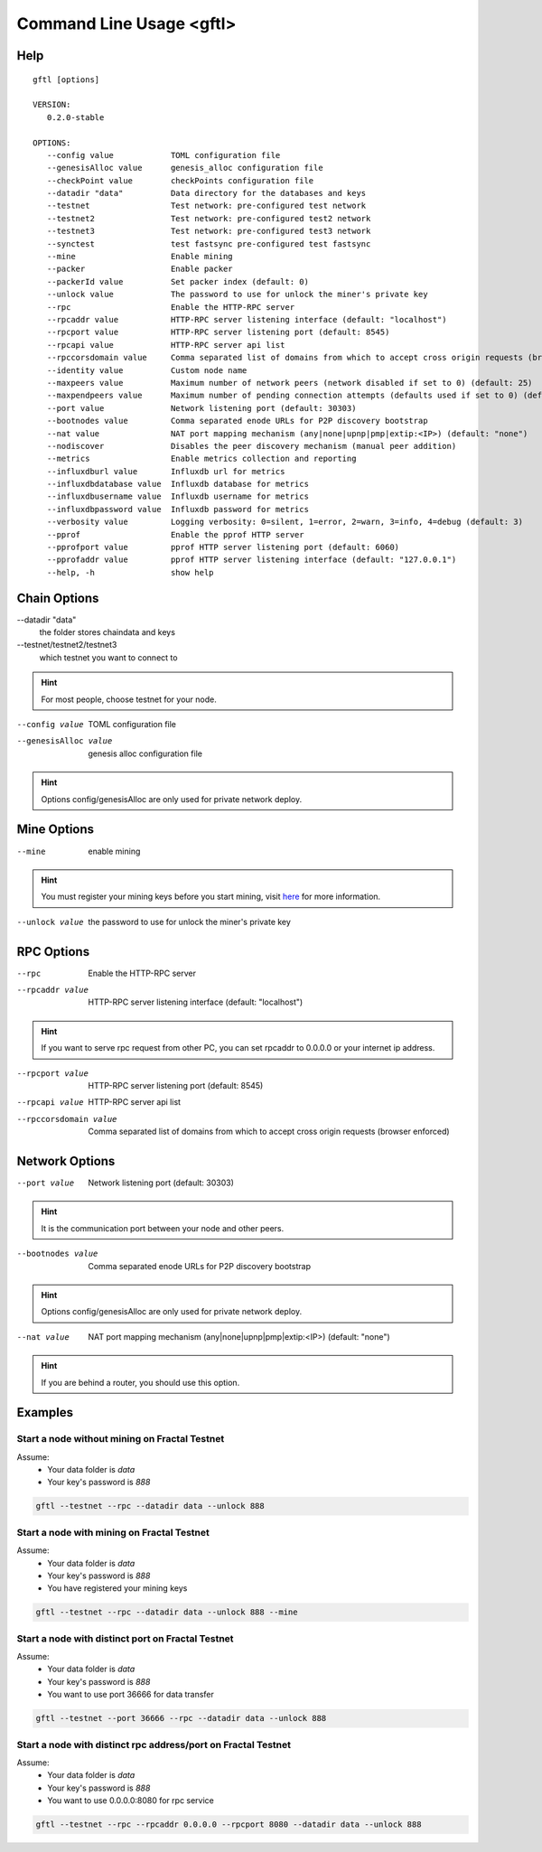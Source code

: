 Command Line Usage <gftl>
====================================
Help
------------------------------------
.. parsed-literal::
    gftl [options]

    VERSION:
       0.2.0-stable

    OPTIONS:
       --config value            TOML configuration file
       --genesisAlloc value      genesis_alloc configuration file
       --checkPoint value        checkPoints configuration file
       --datadir "data"          Data directory for the databases and keys
       --testnet                 Test network: pre-configured test network
       --testnet2                Test network: pre-configured test2 network
       --testnet3                Test network: pre-configured test3 network
       --synctest                test fastsync pre-configured test fastsync
       --mine                    Enable mining
       --packer                  Enable packer
       --packerId value          Set packer index (default: 0)
       --unlock value            The password to use for unlock the miner's private key
       --rpc                     Enable the HTTP-RPC server
       --rpcaddr value           HTTP-RPC server listening interface (default: "localhost")
       --rpcport value           HTTP-RPC server listening port (default: 8545)
       --rpcapi value            HTTP-RPC server api list
       --rpccorsdomain value     Comma separated list of domains from which to accept cross origin requests (browser enforced)
       --identity value          Custom node name
       --maxpeers value          Maximum number of network peers (network disabled if set to 0) (default: 25)
       --maxpendpeers value      Maximum number of pending connection attempts (defaults used if set to 0) (default: 0)
       --port value              Network listening port (default: 30303)
       --bootnodes value         Comma separated enode URLs for P2P discovery bootstrap
       --nat value               NAT port mapping mechanism (any|none|upnp|pmp|extip:<IP>) (default: "none")
       --nodiscover              Disables the peer discovery mechanism (manual peer addition)
       --metrics                 Enable metrics collection and reporting
       --influxdburl value       Influxdb url for metrics
       --influxdbdatabase value  Influxdb database for metrics
       --influxdbusername value  Influxdb username for metrics
       --influxdbpassword value  Influxdb password for metrics
       --verbosity value         Logging verbosity: 0=silent, 1=error, 2=warn, 3=info, 4=debug (default: 3)
       --pprof                   Enable the pprof HTTP server
       --pprofport value         pprof HTTP server listening port (default: 6060)
       --pprofaddr value         pprof HTTP server listening interface (default: "127.0.0.1")
       --help, -h                show help

Chain Options
------------------------------------
--datadir "data"
    the folder stores chaindata and keys

--testnet/testnet2/testnet3
    which testnet you want to connect to

.. hint:: For most people, choose testnet for your node.

--config value
    TOML configuration file

--genesisAlloc value
    genesis alloc configuration file

.. hint:: Options config/genesisAlloc are only used for private network deploy.

Mine Options
------------------------------------
--mine
    enable mining

.. hint:: You must register your mining keys before you start mining, visit `here <../guides/index.html#deploy-miner-node>`_ for more information.

--unlock value
    the password to use for unlock the miner's private key

RPC Options
------------------------------------
--rpc
    Enable the HTTP-RPC server

--rpcaddr value
    HTTP-RPC server listening interface (default: "localhost")

.. hint:: If you want to serve rpc request from other PC, you can set rpcaddr to 0.0.0.0 or your internet ip address.

--rpcport value
    HTTP-RPC server listening port (default: 8545)

--rpcapi value
    HTTP-RPC server api list

--rpccorsdomain value
    Comma separated list of domains from which to accept cross origin requests (browser enforced)

Network Options
------------------------------------
--port value
    Network listening port (default: 30303)

.. hint:: It is the communication port between your node and other peers.

--bootnodes value
    Comma separated enode URLs for P2P discovery bootstrap

.. hint:: Options config/genesisAlloc are only used for private network deploy.

--nat value
    NAT port mapping mechanism (any|none|upnp|pmp|extip:<IP>) (default: "none")

.. hint:: If you are behind a router, you should use this option.

Examples
------------------------------------
Start a node without mining on Fractal Testnet
^^^^^^^^^^^^^^^^^^^^^^^^^^^^^^^^^^^^^^^^^^^^^^^^^^^^^^^^^^^^^^^^^^^^^^^^
Assume:
    * Your data folder is *data*
    * Your key's password is *888*

.. code-block:: bash

    gftl --testnet --rpc --datadir data --unlock 888

Start a node with mining on Fractal Testnet
^^^^^^^^^^^^^^^^^^^^^^^^^^^^^^^^^^^^^^^^^^^^^^^^^^^^^^^^^^^^^^^^^^^^^^^^
Assume:
    * Your data folder is *data*
    * Your key's password is *888*
    * You have registered your mining keys

.. code-block:: bash

    gftl --testnet --rpc --datadir data --unlock 888 --mine

Start a node with distinct port on Fractal Testnet
^^^^^^^^^^^^^^^^^^^^^^^^^^^^^^^^^^^^^^^^^^^^^^^^^^^^^^^^^^^^^^^^^^^^^^^^
Assume:
    * Your data folder is *data*
    * Your key's password is *888*
    * You want to use port 36666 for data transfer

.. code-block:: bash

    gftl --testnet --port 36666 --rpc --datadir data --unlock 888

Start a node with distinct rpc address/port on Fractal Testnet
^^^^^^^^^^^^^^^^^^^^^^^^^^^^^^^^^^^^^^^^^^^^^^^^^^^^^^^^^^^^^^^^^^^^^^^^
Assume:
    * Your data folder is *data*
    * Your key's password is *888*
    * You want to use 0.0.0.0:8080 for rpc service

.. code-block:: bash

    gftl --testnet --rpc --rpcaddr 0.0.0.0 --rpcport 8080 --datadir data --unlock 888


